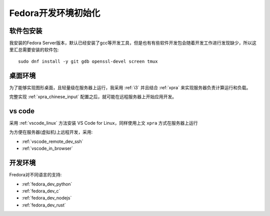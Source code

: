 .. _fedora_dev_init:

=======================
Fedora开发环境初始化
=======================

软件包安装
============

我安装的Fedora Server版本，默认已经安装了gcc等开发工具，但是也有有些软件开发包会随着开发工作进行发现缺少，所以这里汇总需要安装的软件包::

   sudo dnf install -y git gdb openssl-devel screen tmux

桌面环境
===========

为了能够实现图形桌面，且轻量级在服务器上运行，我采用 :ref:`i3` 并且结合 :ref:`xpra` 来实现服务器负责计算运行和负载。

完整实现 :ref:`xpra_chinese_input` 配置之后，就可能在远程服务器上开始应用开发。

vs code
=============

采用 :ref:`vscode_linux` 方法安装 VS Code for Linux，同样使用上文 ``xpra`` 方式在服务器上运行

为方便在服务器(虚拟机)上远程开发，采用:

- :ref:`vscode_remote_dev_ssh`
- :ref:`vscode_in_browser`

开发环境
==============

Fredora对不同语言的支持:

- :ref:`fedora_dev_python`
- :ref:`fedora_dev_c`
- :ref:`fedora_dev_nodejs`
- :ref:`fedora_dev_rust`
